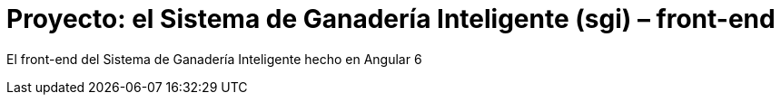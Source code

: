 = Proyecto: el Sistema de Ganadería Inteligente (sgi) – front-end

El front-end del Sistema de Ganadería Inteligente hecho en Angular 6